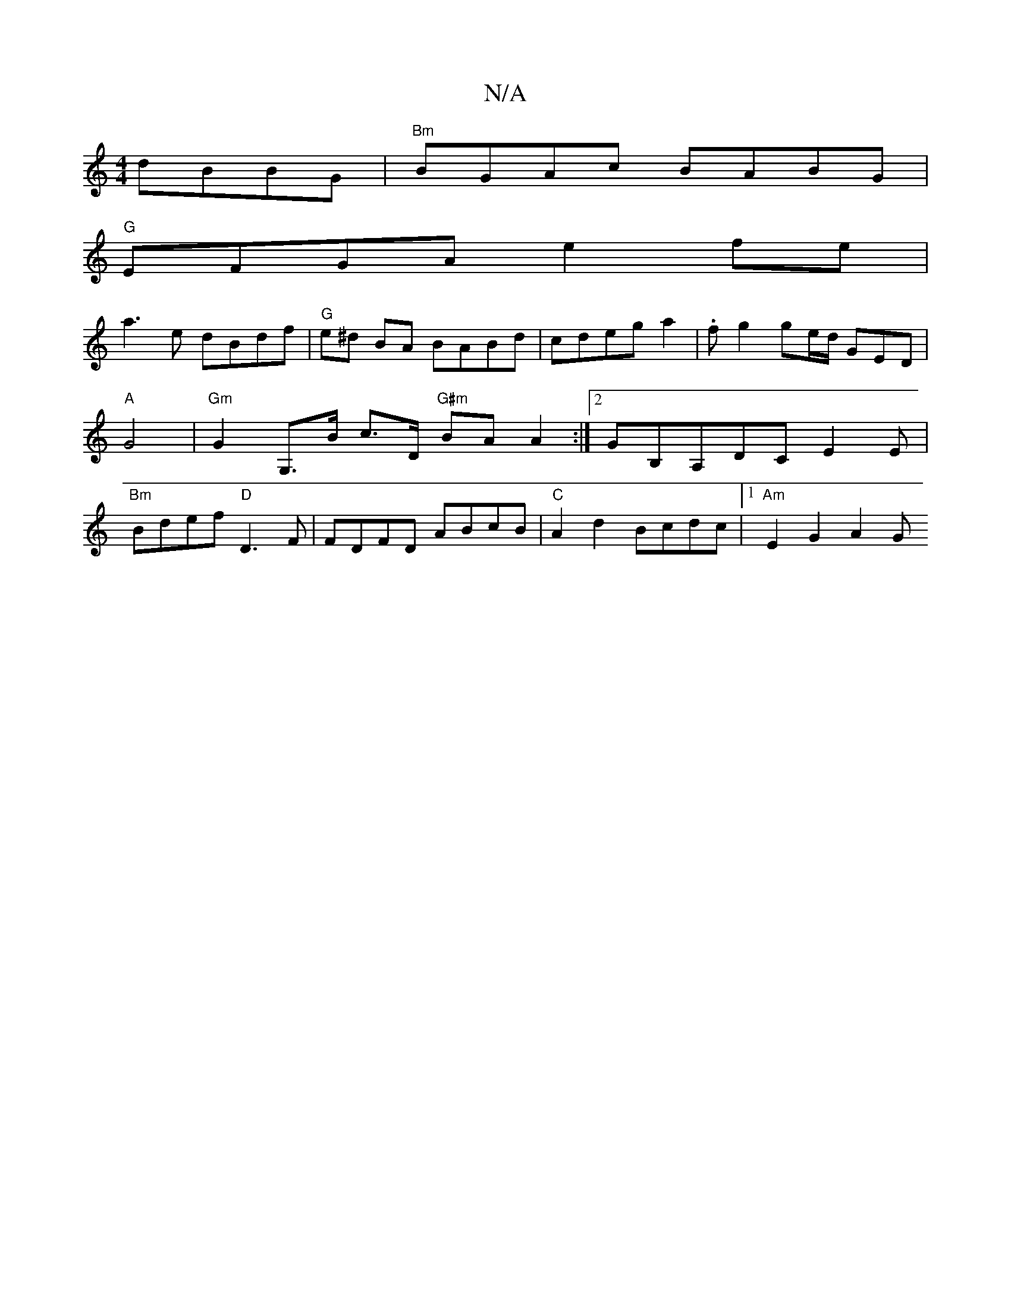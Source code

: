 X:1
T:N/A
M:4/4
R:N/A
K:Cmajor
 dBBG | "Bm" BGAc BABG |
"G"EFGA e2fe|
a3e dBdf|"G"e^d BA BABd|cdeg a2 | . f g2 ge/d/ “GED|"A"G4|"Gm"G2 G,>B c>D"G#m" BA A2 :|[2 GB,A,DC E2E | "Bm"Bdef "D"D3 F |FDFD ABcB| "C"A2d2 Bcdc |1 "Am"E2G2A2 G